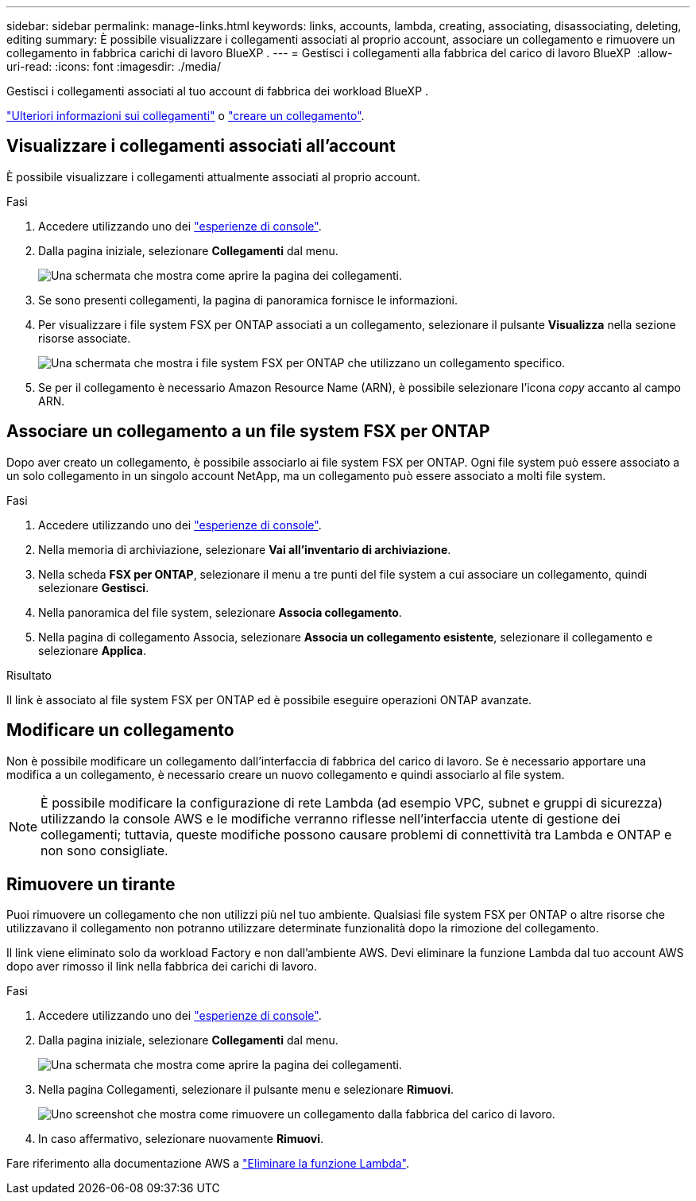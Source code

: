 ---
sidebar: sidebar 
permalink: manage-links.html 
keywords: links, accounts, lambda, creating, associating, disassociating, deleting, editing 
summary: È possibile visualizzare i collegamenti associati al proprio account, associare un collegamento e rimuovere un collegamento in fabbrica carichi di lavoro BlueXP . 
---
= Gestisci i collegamenti alla fabbrica del carico di lavoro BlueXP 
:allow-uri-read: 
:icons: font
:imagesdir: ./media/


[role="lead"]
Gestisci i collegamenti associati al tuo account di fabbrica dei workload BlueXP .

link:links-overview.html["Ulteriori informazioni sui collegamenti"] o link:create-link.html["creare un collegamento"].



== Visualizzare i collegamenti associati all'account

È possibile visualizzare i collegamenti attualmente associati al proprio account.

.Fasi
. Accedere utilizzando uno dei link:https://docs.netapp.com/us-en/workload-setup-admin/console-experiences.html["esperienze di console"^].
. Dalla pagina iniziale, selezionare *Collegamenti* dal menu.
+
image:screenshot-menu-links.png["Una schermata che mostra come aprire la pagina dei collegamenti."]

. Se sono presenti collegamenti, la pagina di panoramica fornisce le informazioni.
. Per visualizzare i file system FSX per ONTAP associati a un collegamento, selezionare il pulsante *Visualizza* nella sezione risorse associate.
+
image:screenshot-view-link-details.png["Una schermata che mostra i file system FSX per ONTAP che utilizzano un collegamento specifico."]

. Se per il collegamento è necessario Amazon Resource Name (ARN), è possibile selezionare l'icona _copy_ accanto al campo ARN.




== Associare un collegamento a un file system FSX per ONTAP

Dopo aver creato un collegamento, è possibile associarlo ai file system FSX per ONTAP. Ogni file system può essere associato a un solo collegamento in un singolo account NetApp, ma un collegamento può essere associato a molti file system.

.Fasi
. Accedere utilizzando uno dei link:https://docs.netapp.com/us-en/workload-setup-admin/console-experiences.html["esperienze di console"^].
. Nella memoria di archiviazione, selezionare *Vai all'inventario di archiviazione*.
. Nella scheda *FSX per ONTAP*, selezionare il menu a tre punti del file system a cui associare un collegamento, quindi selezionare *Gestisci*.
. Nella panoramica del file system, selezionare *Associa collegamento*.
. Nella pagina di collegamento Associa, selezionare *Associa un collegamento esistente*, selezionare il collegamento e selezionare *Applica*.


.Risultato
Il link è associato al file system FSX per ONTAP ed è possibile eseguire operazioni ONTAP avanzate.



== Modificare un collegamento

Non è possibile modificare un collegamento dall'interfaccia di fabbrica del carico di lavoro. Se è necessario apportare una modifica a un collegamento, è necessario creare un nuovo collegamento e quindi associarlo al file system.


NOTE: È possibile modificare la configurazione di rete Lambda (ad esempio VPC, subnet e gruppi di sicurezza) utilizzando la console AWS e le modifiche verranno riflesse nell'interfaccia utente di gestione dei collegamenti; tuttavia, queste modifiche possono causare problemi di connettività tra Lambda e ONTAP e non sono consigliate.



== Rimuovere un tirante

Puoi rimuovere un collegamento che non utilizzi più nel tuo ambiente. Qualsiasi file system FSX per ONTAP o altre risorse che utilizzavano il collegamento non potranno utilizzare determinate funzionalità dopo la rimozione del collegamento.

Il link viene eliminato solo da workload Factory e non dall'ambiente AWS. Devi eliminare la funzione Lambda dal tuo account AWS dopo aver rimosso il link nella fabbrica dei carichi di lavoro.

.Fasi
. Accedere utilizzando uno dei link:https://docs.netapp.com/us-en/workload-setup-admin/console-experiences.html["esperienze di console"^].
. Dalla pagina iniziale, selezionare *Collegamenti* dal menu.
+
image:screenshot-menu-links.png["Una schermata che mostra come aprire la pagina dei collegamenti."]

. Nella pagina Collegamenti, selezionare il pulsante menu e selezionare *Rimuovi*.
+
image:screenshot-remove-link.png["Uno screenshot che mostra come rimuovere un collegamento dalla fabbrica del carico di lavoro."]

. In caso affermativo, selezionare nuovamente *Rimuovi*.


Fare riferimento alla documentazione AWS a link:https://docs.aws.amazon.com/lambda/latest/dg/gettingstarted-awscli.html#with-userapp-walkthrough-custom-events-delete-function["Eliminare la funzione Lambda"].
